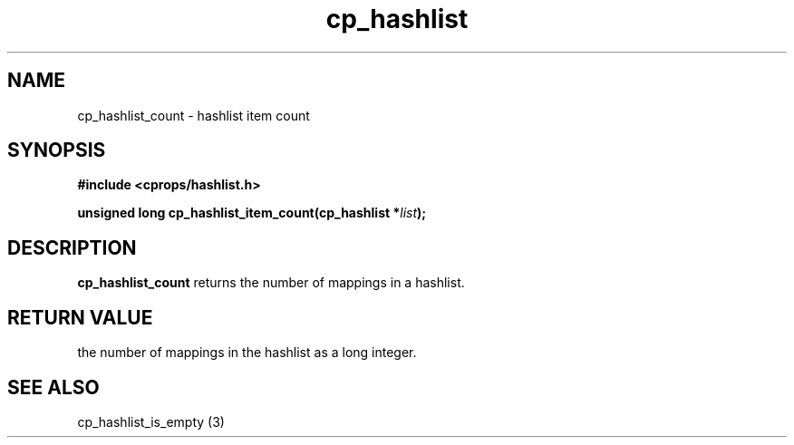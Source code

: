 .TH cp_hashlist 3 "OCTOBER 2005" libcprops.0.0.3 "libcprops - cp_hashlist"
.SH NAME
cp_hashlist_count \- hashlist item count
.SH SYNOPSIS
.B #include <cprops/hashlist.h>

.BI "unsigned long cp_hashlist_item_count(cp_hashlist *" list ");
.SH DESCRIPTION
\fBcp_hashlist_count\fP returns the number of mappings in a hashlist.
.SH RETURN VALUE
the number of mappings in the hashlist as a long integer.
.SH SEE ALSO
cp_hashlist_is_empty (3)
